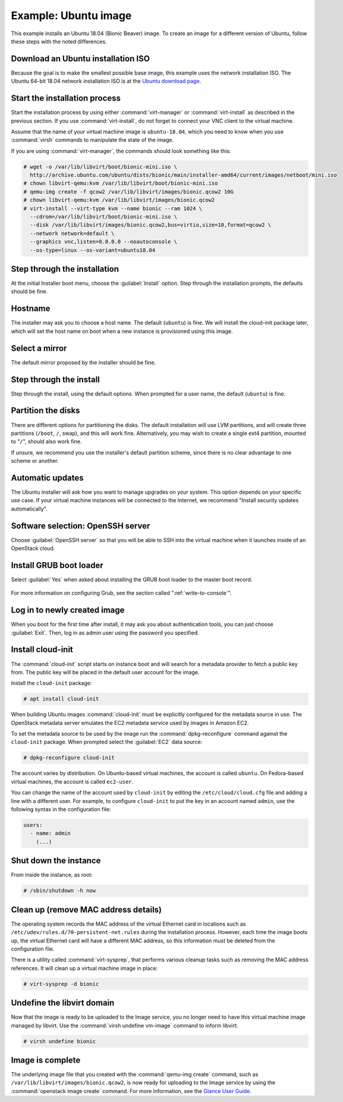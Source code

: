 =====================
Example: Ubuntu image
=====================

This example installs an Ubuntu 18.04 (Bionic Beaver) image.
To create an image for a different version of Ubuntu,
follow these steps with the noted differences.

Download an Ubuntu installation ISO
~~~~~~~~~~~~~~~~~~~~~~~~~~~~~~~~~~~

Because the goal is to make the smallest possible base image,
this example uses the network installation ISO.
The Ubuntu 64-bit 18.04 network installation ISO is at the `Ubuntu download
page <http://archive.ubuntu.com/ubuntu/dists/bionic/main/installer-amd64/current/images/netboot/mini.iso>`_.

Start the installation process
~~~~~~~~~~~~~~~~~~~~~~~~~~~~~~

Start the installation process by using either :command:`virt-manager`
or :command:`virt-install` as described in the previous section.
If you use :command:`virt-install`, do not forget to connect
your VNC client to the virtual machine.

Assume that the name of your virtual machine image is ``ubuntu-18.04``,
which you need to know when you use :command:`virsh` commands
to manipulate the state of the image.

If you are using :command:`virt-manager`,
the commands should look something like this:

.. code-block:: console

   # wget -o /var/lib/libvirt/boot/bionic-mini.iso \
     http://archive.ubuntu.com/ubuntu/dists/bionic/main/installer-amd64/current/images/netboot/mini.iso
   # chown libvirt-qemu:kvm /var/lib/libvirt/boot/bionic-mini.iso
   # qemu-img create -f qcow2 /var/lib/libvirt/images/bionic.qcow2 10G
   # chown libvirt-qemu:kvm /var/lib/libvirt/images/bionic.qcow2
   # virt-install --virt-type kvm --name bionic --ram 1024 \
     --cdrom=/var/lib/libvirt/boot/bionic-mini.iso \
     --disk /var/lib/libvirt/images/bionic.qcow2,bus=virtio,size=10,format=qcow2 \
     --network network=default \
     --graphics vnc,listen=0.0.0.0 --noautoconsole \
     --os-type=linux --os-variant=ubuntu18.04

Step through the installation
~~~~~~~~~~~~~~~~~~~~~~~~~~~~~

At the initial Installer boot menu, choose the :guilabel:`Install` option.
Step through the installation prompts, the defaults should be fine.

.. figure:: figures/ubuntu-install.png
   :width: 100%

Hostname
~~~~~~~~

The installer may ask you to choose a host name.
The default (``ubuntu``) is fine. We will install the cloud-init
package later, which will set the host name on boot when a new
instance is provisioned using this image.

Select a mirror
~~~~~~~~~~~~~~~

The default mirror proposed by the installer should be fine.

Step through the install
~~~~~~~~~~~~~~~~~~~~~~~~

Step through the install, using the default options.
When prompted for a user name, the default (``ubuntu``) is fine.

Partition the disks
~~~~~~~~~~~~~~~~~~~

There are different options for partitioning the disks.
The default installation will use LVM partitions, and will create
three partitions (``/boot``, ``/``, swap), and this will work fine.
Alternatively, you may wish to create a single ext4 partition,
mounted to "``/``", should also work fine.

If unsure, we recommend you use the installer's default partition
scheme, since there is no clear advantage to one scheme or another.

Automatic updates
~~~~~~~~~~~~~~~~~

The Ubuntu installer will ask how you want to manage upgrades
on your system. This option depends on your specific use case.
If your virtual machine instances will be connected to the
Internet, we recommend "Install security updates automatically".

Software selection: OpenSSH server
~~~~~~~~~~~~~~~~~~~~~~~~~~~~~~~~~~

Choose :guilabel:`OpenSSH server` so that you will be able to SSH into
the virtual machine when it launches inside of an OpenStack cloud.

.. figure:: figures/ubuntu-software-selection.png

Install GRUB boot loader
~~~~~~~~~~~~~~~~~~~~~~~~

Select :guilabel:`Yes` when asked about installing the GRUB boot loader
to the master boot record.

.. figure:: figures/ubuntu-grub.png
   :width: 100%

For more information on configuring Grub, see the section
called ":ref:`write-to-console`".

Log in to newly created image
~~~~~~~~~~~~~~~~~~~~~~~~~~~~~

When you boot for the first time after install, it may ask
you about authentication tools, you can just choose :guilabel:`Exit`.
Then, log in as admin user using the password you specified.

Install cloud-init
~~~~~~~~~~~~~~~~~~

The :command:`cloud-init` script starts on instance boot and
will search for a metadata provider to fetch a public key from.
The public key will be placed in the default user account for the image.

Install the ``cloud-init`` package:

.. code-block:: console

   # apt install cloud-init

When building Ubuntu images :command:`cloud-init` must be
explicitly configured for the metadata source in use.
The OpenStack metadata server emulates the EC2 metadata
service used by images in Amazon EC2.

To set the metadata source to be used by the image run the
:command:`dpkg-reconfigure` command against the ``cloud-init``
package. When prompted select the :guilabel:`EC2` data source:

.. code-block:: console

   # dpkg-reconfigure cloud-init

The account varies by distribution.
On Ubuntu-based virtual machines, the account is called ``ubuntu``.
On Fedora-based virtual machines, the account is called ``ec2-user``.

You can change the name of the account used by ``cloud-init``
by editing the ``/etc/cloud/cloud.cfg`` file and adding a line
with a different user. For example, to configure ``cloud-init``
to put the key in an account named ``admin``, use the following
syntax in the configuration file:

.. code-block:: console

   users:
     - name: admin
       (...)

Shut down the instance
~~~~~~~~~~~~~~~~~~~~~~

From inside the instance, as root:

.. code-block:: console

   # /sbin/shutdown -h now

Clean up (remove MAC address details)
~~~~~~~~~~~~~~~~~~~~~~~~~~~~~~~~~~~~~

The operating system records the MAC address of the virtual Ethernet
card in locations such as ``/etc/udev/rules.d/70-persistent-net.rules``
during the installation process. However, each time the image boots up,
the virtual Ethernet card will have a different MAC address,
so this information must be deleted from the configuration file.

There is a utility called :command:`virt-sysprep`, that performs
various cleanup tasks such as removing the MAC address references.
It will clean up a virtual machine image in place:

.. code-block:: console

   # virt-sysprep -d bionic

Undefine the libvirt domain
~~~~~~~~~~~~~~~~~~~~~~~~~~~

Now that the image is ready to be uploaded to the Image service,
you no longer need to have this virtual machine image managed by libvirt.
Use the :command:`virsh undefine vm-image` command to inform libvirt:

.. code-block:: console

   # virsh undefine bionic

Image is complete
~~~~~~~~~~~~~~~~~

The underlying image file that you created with the
:command:`qemu-img create` command, such as
``/var/lib/libvirt/images/bionic.qcow2``,
is now ready for uploading to the Image service by using the
:command:`openstack image create` command. For more information,
see the `Glance User Guide <https://docs.openstack.org/glance/latest/user/index.html>`__.
